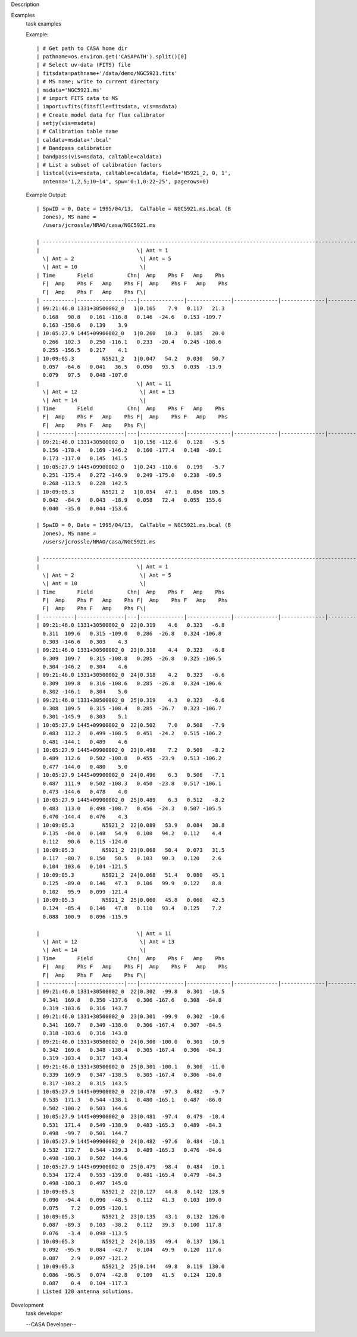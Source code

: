 

.. _Description:

Description
   

.. _Examples:

Examples
   task examples
   
   Example:
   
   ::
   
      | # Get path to CASA home dir
      | pathname=os.environ.get('CASAPATH').split()[0]
      | # Select uv-data (FITS) file
      | fitsdata=pathname+'/data/demo/NGC5921.fits'
      | # MS name; write to current directory
      | msdata='NGC5921.ms'
      | # import FITS data to MS
      | importuvfits(fitsfile=fitsdata, vis=msdata)
      | # Create model data for flux calibrator
      | setjy(vis=msdata)
      | # Calibration table name
      | caldata=msdata+'.bcal'
      | # Bandpass calibration
      | bandpass(vis=msdata, caltable=caldata)
      | # List a subset of calibration factors
      | listcal(vis=msdata, caltable=caldata, field='N5921_2, 0, 1', 
        antenna='1,2,5;10~14', spw='0:1,0:22~25', pagerows=0)
   
   Example Output:
   
   ::
   
      | SpwID = 0, Date = 1995/04/13,  CalTable = NGC5921.ms.bcal (B
        Jones), MS name =
        /users/jcrossle/NRAO/casa/NGC5921.ms                                  
         
      | -------------------------------------------------------------------------------------------------------------------------------------------------------
      |                               \| Ant = 1                    
        \| Ant = 2                     \| Ant = 5                    
        \| Ant = 10                    \|
      | Time       Field           Chn|  Amp    Phs F   Amp    Phs
        F|  Amp    Phs F   Amp    Phs F|  Amp    Phs F   Amp    Phs
        F|  Amp    Phs F   Amp    Phs F\|
      | ----------|---------------|---|--------------|--------------|--------------|--------------|--------------|--------------|--------------|--------------\|
      | 09:21:46.0 1331+30500002_0   1|0.165    7.9   0.117   21.3  
        0.168   98.8   0.161 -116.8   0.146  -24.6   0.153 -109.7  
        0.163 -158.6   0.139    3.9   
      | 10:05:27.9 1445+09900002_0   1|0.260   10.3   0.185   20.0  
        0.266  102.3   0.250 -116.1   0.233  -20.4   0.245 -108.6  
        0.255 -156.5   0.217    4.1   
      | 10:09:05.3         N5921_2   1|0.047   54.2   0.030   50.7  
        0.057  -64.6   0.041   36.5   0.050   93.5   0.035  -13.9  
        0.079   97.5   0.048 -107.0   
      |                               \| Ant = 11                   
        \| Ant = 12                    \| Ant = 13                   
        \| Ant = 14                    \|
      | Time       Field           Chn|  Amp    Phs F   Amp    Phs
        F|  Amp    Phs F   Amp    Phs F|  Amp    Phs F   Amp    Phs
        F|  Amp    Phs F   Amp    Phs F\|
      | ----------|---------------|---|--------------|--------------|--------------|--------------|--------------|--------------|--------------|--------------\|
      | 09:21:46.0 1331+30500002_0   1|0.156 -112.6   0.128   -5.5  
        0.156 -178.4   0.169 -146.2   0.160 -177.4   0.148  -89.1  
        0.173 -117.0   0.145  141.5   
      | 10:05:27.9 1445+09900002_0   1|0.243 -110.6   0.199   -5.7  
        0.251 -175.4   0.272 -146.9   0.249 -175.0   0.238  -89.5  
        0.268 -113.5   0.228  142.5   
      | 10:09:05.3         N5921_2   1|0.054   47.1   0.056  105.5  
        0.042  -84.9   0.043  -18.9   0.058   72.4   0.055  155.6  
        0.040  -35.0   0.044 -153.6  
   
      | SpwID = 0, Date = 1995/04/13,  CalTable = NGC5921.ms.bcal (B
        Jones), MS name =
        /users/jcrossle/NRAO/casa/NGC5921.ms                                  
         
      | -------------------------------------------------------------------------------------------------------------------------------------------------------
      |                               \| Ant = 1                    
        \| Ant = 2                     \| Ant = 5                    
        \| Ant = 10                    \|
      | Time       Field           Chn|  Amp    Phs F   Amp    Phs
        F|  Amp    Phs F   Amp    Phs F|  Amp    Phs F   Amp    Phs
        F|  Amp    Phs F   Amp    Phs F\|
      | ----------|---------------|---|--------------|--------------|--------------|--------------|--------------|--------------|--------------|--------------\|
      | 09:21:46.0 1331+30500002_0  22|0.319    4.6   0.323   -6.8  
        0.311  109.6   0.315 -109.0   0.286  -26.8   0.324 -106.8  
        0.303 -146.6   0.303    4.3   
      | 09:21:46.0 1331+30500002_0  23|0.318    4.4   0.323   -6.8  
        0.309  109.7   0.315 -108.8   0.285  -26.8   0.325 -106.5  
        0.304 -146.2   0.304    4.6   
      | 09:21:46.0 1331+30500002_0  24|0.318    4.2   0.323   -6.6  
        0.309  109.8   0.316 -108.6   0.285  -26.8   0.324 -106.6  
        0.302 -146.1   0.304    5.0   
      | 09:21:46.0 1331+30500002_0  25|0.319    4.3   0.323   -6.6  
        0.308  109.5   0.315 -108.4   0.285  -26.7   0.323 -106.7  
        0.301 -145.9   0.303    5.1   
      | 10:05:27.9 1445+09900002_0  22|0.502    7.0   0.508   -7.9  
        0.483  112.2   0.499 -108.5   0.451  -24.2   0.515 -106.2  
        0.481 -144.1   0.489    4.6   
      | 10:05:27.9 1445+09900002_0  23|0.498    7.2   0.509   -8.2  
        0.489  112.6   0.502 -108.8   0.455  -23.9   0.513 -106.2  
        0.477 -144.0   0.480    5.0   
      | 10:05:27.9 1445+09900002_0  24|0.496    6.3   0.506   -7.1  
        0.487  111.9   0.502 -108.3   0.450  -23.8   0.517 -106.1  
        0.473 -144.6   0.478    4.0   
      | 10:05:27.9 1445+09900002_0  25|0.489    6.3   0.512   -8.2  
        0.483  113.0   0.498 -108.7   0.456  -24.3   0.507 -105.5  
        0.470 -144.4   0.476    4.3   
      | 10:09:05.3         N5921_2  22|0.089   53.9   0.084   38.8  
        0.135  -84.0   0.148   54.9   0.100   94.2   0.112    4.4  
        0.112   90.6   0.115 -124.0   
      | 10:09:05.3         N5921_2  23|0.068   50.4   0.073   31.5  
        0.117  -80.7   0.150   50.5   0.103   90.3   0.120    2.6  
        0.104  103.6   0.104 -121.5   
      | 10:09:05.3         N5921_2  24|0.068   51.4   0.080   45.1  
        0.125  -89.0   0.146   47.3   0.106   99.9   0.122    8.8  
        0.102   95.9   0.099 -121.4   
      | 10:09:05.3         N5921_2  25|0.060   45.8   0.060   42.5  
        0.124  -85.4   0.146   47.8   0.110   93.4   0.125    7.2  
        0.088  100.9   0.096 -115.9  
   
      |                               \| Ant = 11                   
        \| Ant = 12                    \| Ant = 13                   
        \| Ant = 14                    \|
      | Time       Field           Chn|  Amp    Phs F   Amp    Phs
        F|  Amp    Phs F   Amp    Phs F|  Amp    Phs F   Amp    Phs
        F|  Amp    Phs F   Amp    Phs F\|
      | ----------|---------------|---|--------------|--------------|--------------|--------------|--------------|--------------|--------------|--------------\|
      | 09:21:46.0 1331+30500002_0  22|0.302  -99.8   0.301  -10.5  
        0.341  169.8   0.350 -137.6   0.306 -167.6   0.308  -84.8  
        0.319 -103.6   0.316  143.7   
      | 09:21:46.0 1331+30500002_0  23|0.301  -99.9   0.302  -10.6  
        0.341  169.7   0.349 -138.0   0.306 -167.4   0.307  -84.5  
        0.318 -103.6   0.316  143.8   
      | 09:21:46.0 1331+30500002_0  24|0.300 -100.0   0.301  -10.9  
        0.342  169.6   0.348 -138.4   0.305 -167.4   0.306  -84.3  
        0.319 -103.4   0.317  143.4   
      | 09:21:46.0 1331+30500002_0  25|0.301 -100.1   0.300  -11.0  
        0.339  169.9   0.347 -138.5   0.305 -167.4   0.306  -84.0  
        0.317 -103.2   0.315  143.5   
      | 10:05:27.9 1445+09900002_0  22|0.478  -97.3   0.482   -9.7  
        0.535  171.3   0.544 -138.1   0.480 -165.1   0.487  -86.0  
        0.502 -100.2   0.503  144.6   
      | 10:05:27.9 1445+09900002_0  23|0.481  -97.4   0.479  -10.4  
        0.531  171.4   0.549 -138.9   0.483 -165.3   0.489  -84.3  
        0.498  -99.7   0.501  144.7   
      | 10:05:27.9 1445+09900002_0  24|0.482  -97.6   0.484  -10.1  
        0.532  172.7   0.544 -139.3   0.489 -165.3   0.476  -84.6  
        0.498 -100.3   0.502  144.6   
      | 10:05:27.9 1445+09900002_0  25|0.479  -98.4   0.484  -10.1  
        0.534  172.4   0.553 -139.0   0.481 -165.4   0.479  -84.3  
        0.498 -100.3   0.497  145.0   
      | 10:09:05.3         N5921_2  22|0.127   44.8   0.142  128.9  
        0.090  -94.4   0.090  -48.5   0.112   41.3   0.103  109.0  
        0.075    7.2   0.095 -120.1   
      | 10:09:05.3         N5921_2  23|0.135   43.1   0.132  126.0  
        0.087  -89.3   0.103  -38.2   0.112   39.3   0.100  117.8  
        0.076   -3.4   0.098 -113.5   
      | 10:09:05.3         N5921_2  24|0.135   49.4   0.137  136.1  
        0.092  -95.9   0.084  -42.7   0.104   49.9   0.120  117.6  
        0.087    2.9   0.097 -121.2   
      | 10:09:05.3         N5921_2  25|0.144   49.8   0.119  130.0  
        0.086  -96.5   0.074  -42.8   0.109   41.5   0.124  120.8  
        0.087    0.4   0.104 -117.3   
      | Listed 120 antenna solutions.
   

.. _Development:

Development
   task developer
   
   --CASA Developer--
   
   